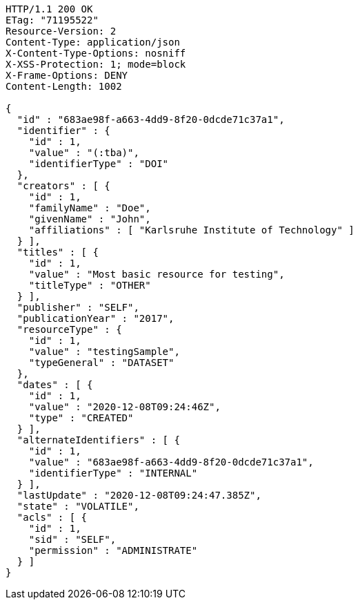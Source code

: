 [source,http,options="nowrap"]
----
HTTP/1.1 200 OK
ETag: "71195522"
Resource-Version: 2
Content-Type: application/json
X-Content-Type-Options: nosniff
X-XSS-Protection: 1; mode=block
X-Frame-Options: DENY
Content-Length: 1002

{
  "id" : "683ae98f-a663-4dd9-8f20-0dcde71c37a1",
  "identifier" : {
    "id" : 1,
    "value" : "(:tba)",
    "identifierType" : "DOI"
  },
  "creators" : [ {
    "id" : 1,
    "familyName" : "Doe",
    "givenName" : "John",
    "affiliations" : [ "Karlsruhe Institute of Technology" ]
  } ],
  "titles" : [ {
    "id" : 1,
    "value" : "Most basic resource for testing",
    "titleType" : "OTHER"
  } ],
  "publisher" : "SELF",
  "publicationYear" : "2017",
  "resourceType" : {
    "id" : 1,
    "value" : "testingSample",
    "typeGeneral" : "DATASET"
  },
  "dates" : [ {
    "id" : 1,
    "value" : "2020-12-08T09:24:46Z",
    "type" : "CREATED"
  } ],
  "alternateIdentifiers" : [ {
    "id" : 1,
    "value" : "683ae98f-a663-4dd9-8f20-0dcde71c37a1",
    "identifierType" : "INTERNAL"
  } ],
  "lastUpdate" : "2020-12-08T09:24:47.385Z",
  "state" : "VOLATILE",
  "acls" : [ {
    "id" : 1,
    "sid" : "SELF",
    "permission" : "ADMINISTRATE"
  } ]
}
----